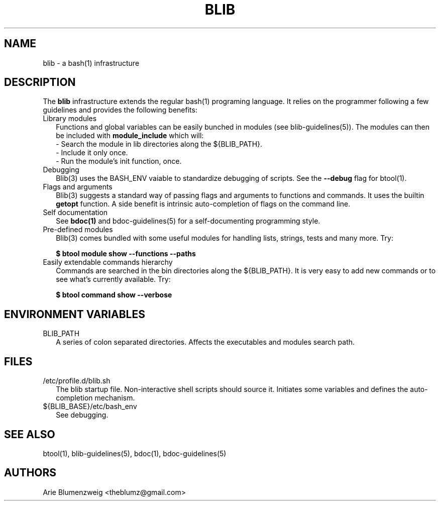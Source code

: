 .TH BLIB 1 "February, 2011"
.SH NAME
blib \- a bash(1) infrastructure 
.SH DESCRIPTION
The
.BR blib
infrastructure extends the regular bash(1) programing language.  It relies on
the programmer following a few guidelines and provides the following benefits:
.TP 2
Library modules
Functions and global variables can be easily bunched in modules (see blib-guidelines(5)).  The
modules can then be included with 
.BR module_include
which will:
.RS
- Search the module in lib directories along the ${BLIB_PATH}.
.RE
.RS
- Include it only once.
.RE
.RS
- Run the module's init function, once.
.RE
.TP 2
Debugging
Blib(3) uses the BASH_ENV vaiable to standardize debugging of scripts.  See the 
.BR --debug
flag for btool(1).

.TP 2
Flags and arguments
Blib(3) suggests a standard way of passing flags and arguments to functions and commands. It uses the builtin
.BR getopt
function.  A side benefit is intrinsic auto-completion of flags on the command line.

.TP 2
Self documentation
See
.BR bdoc(1)
and bdoc-guidelines(5) for a self-documenting programming style.

.TP 2
Pre-defined modules
Blib(3) comes bundled with some useful modules for handling lists, strings, tests and many more. Try:
.IP
.BR $\ btool\ module\ show\ --functions\ --paths

.TP 2
Easily extendable commands hierarchy
Commands are searched in the bin directories along the ${BLIB_PATH}.  It is very easy to add new commands 
or to see what's currently available. Try:
.IP
.BR $\ btool\ command\ show\ --verbose

.SH ENVIRONMENT VARIABLES
.TP 2
BLIB_PATH
A series of colon separated directories.  Affects 
the executables and modules search path.

.SH FILES
.TP 2
/etc/profile.d/blib.sh
The blib startup file.  Non-interactive shell scripts should source it.  Initiates some variables and
defines the auto-completion mechanism.
.TP 2
${BLIB_BASE}/etc/bash_env
See debugging.
.SH SEE ALSO
.PP 
btool(1), blib-guidelines(5),
bdoc(1), bdoc-guidelines(5)
.SH AUTHORS
Arie Blumenzweig <theblumz@gmail.com>
